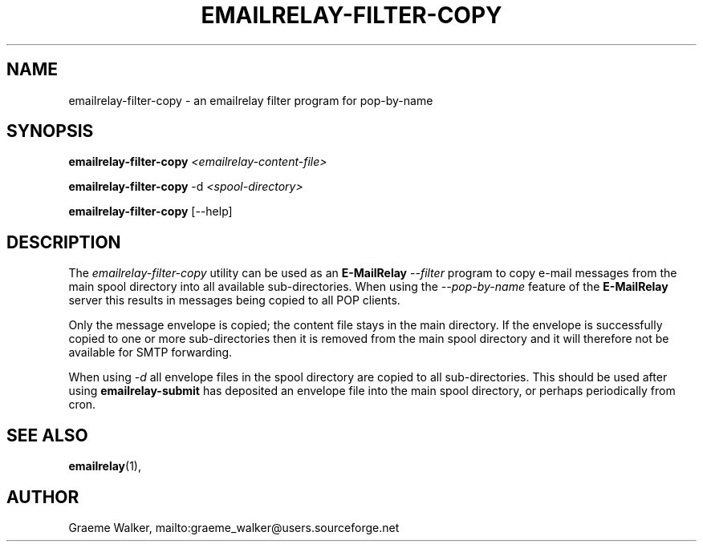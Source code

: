 .\" Copyright (C) 2001-2022 Graeme Walker <graeme_walker@users.sourceforge.net>
.\" 
.\" This program is free software: you can redistribute it and/or modify
.\" it under the terms of the GNU General Public License as published by
.\" the Free Software Foundation, either version 3 of the License, or
.\" (at your option) any later version.
.\" 
.\" This program is distributed in the hope that it will be useful,
.\" but WITHOUT ANY WARRANTY; without even the implied warranty of
.\" MERCHANTABILITY or FITNESS FOR A PARTICULAR PURPOSE.  See the
.\" GNU General Public License for more details.
.\" 
.\" You should have received a copy of the GNU General Public License
.\" along with this program.  If not, see <http://www.gnu.org/licenses/>.
.TH EMAILRELAY-FILTER-COPY 1 local
.SH NAME
emailrelay-filter-copy \- an emailrelay filter program for pop-by-name
.SH SYNOPSIS
.B emailrelay-filter-copy
.I <emailrelay-content-file>
.LP
.B emailrelay-filter-copy
-d
.I <spool-directory>
.LP
.B emailrelay-filter-copy
[--help]
.SH DESCRIPTION
The
.I emailrelay-filter-copy
utility can be used as an
.B E-MailRelay
.I "--filter"
program to copy e-mail messages from the main spool directory into
all available sub-directories. When using the
.I "--pop-by-name"
feature of the
.B E-MailRelay
server this results in messages being copied to all POP clients.
.LP
Only the message envelope is copied; the content file stays in
the main directory. If the envelope is successfully copied to
one or more sub-directories then it is removed from the main
spool directory and it will therefore not be available for SMTP
forwarding.
.LP
When using
.I "-d"
all envelope files in the spool directory are copied to all
sub-directories. This should be used after using
.B emailrelay-submit
has deposited an envelope file into the main spool
directory, or perhaps periodically from cron.
.SH SEE ALSO
.BR emailrelay (1),
.SH AUTHOR
Graeme Walker, mailto:graeme_walker@users.sourceforge.net
